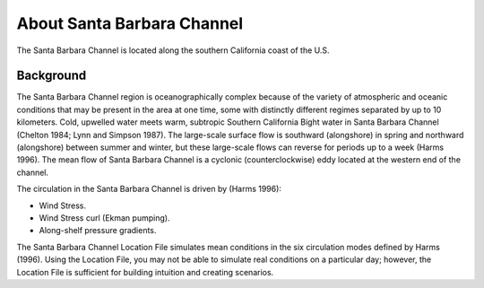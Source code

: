 .. keywords
   Santa Barbara, location

About Santa Barbara Channel
^^^^^^^^^^^^^^^^^^^^^^^^^^^^^^^^^^^^^^^^^^^

The Santa Barbara Channel is located along the southern California coast of the U.S.

Background
=======================================

The Santa Barbara Channel region is oceanographically complex because of the variety of atmospheric and oceanic conditions that may be present in the area at one time, some with distinctly different regimes separated by up to 10 kilometers. Cold, upwelled water meets warm, subtropic Southern California Bight water in Santa Barbara Channel (Chelton 1984; Lynn and Simpson 1987). The large-scale surface flow is southward (alongshore) in spring and northward (alongshore) between summer and winter, but these large-scale flows can reverse for periods up to a week (Harms 1996). The mean flow of Santa Barbara Channel is a cyclonic (counterclockwise) eddy located at the western end of the channel.

The circulation in the Santa Barbara Channel is driven by (Harms 1996):

* Wind Stress.
* Wind Stress curl (Ekman pumping).
* Along-shelf pressure gradients.

The Santa Barbara Channel Location File simulates mean conditions in the six circulation modes defined by Harms (1996). Using the Location File, you may not be able to simulate real conditions on a particular day; however, the Location File is sufficient for building intuition and creating scenarios.